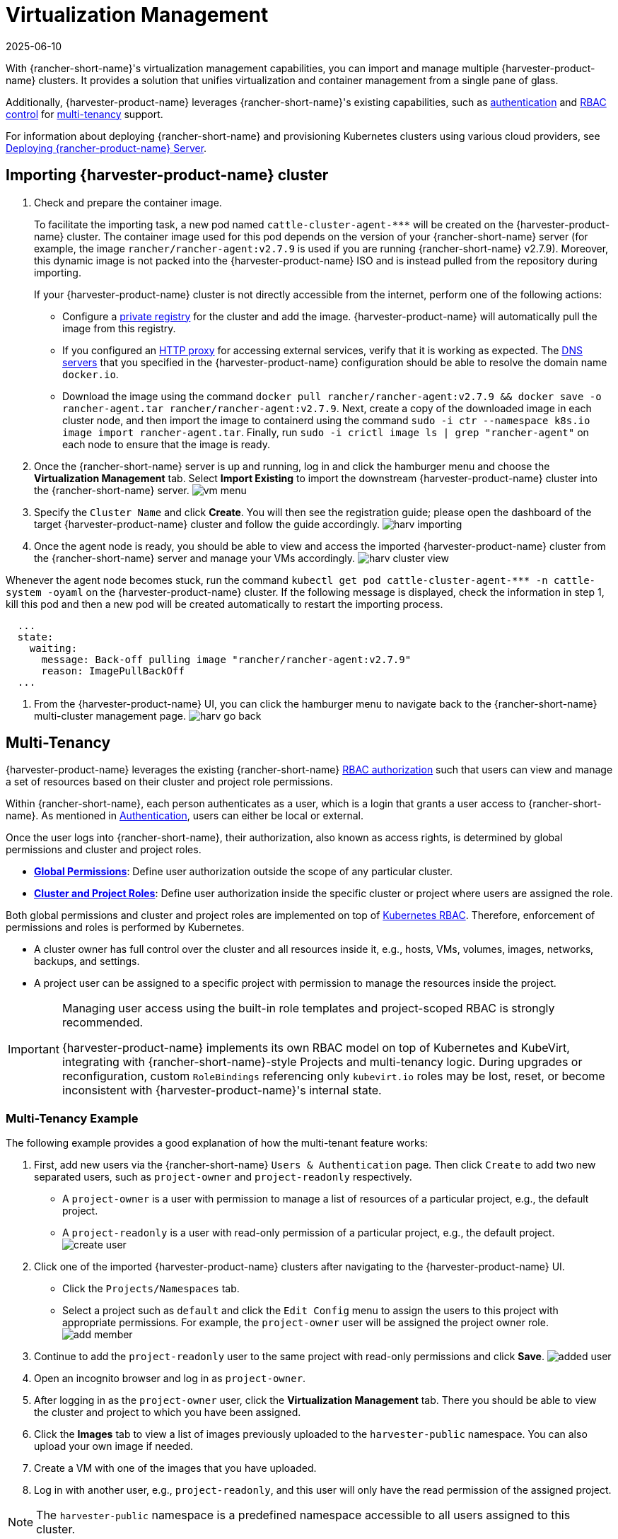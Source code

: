 = Virtualization Management
:revdate: 2025-06-10
:page-revdate: {revdate}

With {rancher-short-name}'s virtualization management capabilities, you can import and manage multiple {harvester-product-name} clusters. It provides a solution that unifies virtualization and container management from a single pane of glass.

Additionally, {harvester-product-name} leverages {rancher-short-name}'s existing capabilities, such as https://documentation.suse.com/cloudnative/rancher-manager/v2.9/en/rancher-admin/users/authn-and-authz/authn-and-authz.html[authentication] and https://documentation.suse.com/cloudnative/rancher-manager/v2.9/en/rancher-admin/users/authn-and-authz/manage-role-based-access-control-rbac/manage-role-based-access-control-rbac.html[RBAC control] for xref:./virtualization-management.adoc#_multi_tenancy[multi-tenancy] support.

For information about deploying {rancher-short-name} and provisioning Kubernetes clusters using various cloud providers, see https://documentation.suse.com/cloudnative/rancher-manager/v2.9/en/installation-and-upgrade/quick-start/deploy-rancher/deploy-rancher.html[Deploying {rancher-product-name} Server].

== Importing {harvester-product-name} cluster


. Check and prepare the container image.
+
To facilitate the importing task, a new pod named `+cattle-cluster-agent-***+` will be created on the {harvester-product-name} cluster. The container image used for this pod depends on the version of your {rancher-short-name} server (for example, the image `rancher/rancher-agent:v2.7.9` is used if you are running {rancher-short-name} v2.7.9). Moreover, this dynamic image is not packed into the {harvester-product-name} ISO and is instead pulled from the repository during importing.
+
If your {harvester-product-name} cluster is not directly accessible from the internet, perform one of the following actions:

 ** Configure a xref:../installation-setup/config/settings.adoc#_containerd_registry[private registry] for the cluster and add the image. {harvester-product-name} will automatically pull the image from this registry.
 ** If you configured an xref:../installation-setup/airgap.adoc#_configure_an_http_proxy_in_harvester_settings[HTTP proxy] for accessing external services, verify that it is working as expected. The xref:../installation-setup/config/update-configuration.adoc#_dns_servers[DNS servers] that you specified in the {harvester-product-name} configuration should be able to resolve the domain name `docker.io`.
 ** Download the image using the command `docker pull rancher/rancher-agent:v2.7.9 && docker save -o rancher-agent.tar rancher/rancher-agent:v2.7.9`. Next, create a copy of the downloaded image in each cluster node, and then import the image to containerd using the command `sudo -i ctr --namespace k8s.io image import rancher-agent.tar`. Finally, run `sudo -i crictl image ls | grep "rancher-agent"` on each node to ensure that the image is ready.

. Once the {rancher-short-name} server is up and running, log in and click the hamburger menu and choose the *Virtualization Management* tab. Select *Import Existing* to import the downstream {harvester-product-name} cluster into the {rancher-short-name} server.
image:rancher/vm-menu.png[]
. Specify the `Cluster Name` and click *Create*. You will then see the registration guide; please open the dashboard of the target {harvester-product-name} cluster and follow the guide accordingly.
image:rancher/harv-importing.png[]
. Once the agent node is ready, you should be able to view and access the imported {harvester-product-name} cluster from the {rancher-short-name} server and manage your VMs accordingly.
image:rancher/harv-cluster-view.png[]

Whenever the agent node becomes stuck, run the command `+kubectl get pod cattle-cluster-agent-*** -n cattle-system -oyaml+` on the {harvester-product-name} cluster. If the following message is displayed, check the information in step 1, kill this pod and then a new pod will be created automatically to restart the importing process.

[,yaml]
----
  ...
  state:
    waiting:
      message: Back-off pulling image "rancher/rancher-agent:v2.7.9"
      reason: ImagePullBackOff
  ...
----

. From the {harvester-product-name} UI, you can click the hamburger menu to navigate back to the {rancher-short-name} multi-cluster management page.
image:rancher/harv-go-back.png[]

== Multi-Tenancy

{harvester-product-name} leverages the existing {rancher-short-name} https://documentation.suse.com/cloudnative/rancher-manager/v2.9/en/rancher-admin/users/authn-and-authz/manage-role-based-access-control-rbac/manage-role-based-access-control-rbac.html[RBAC authorization] such that users can view and manage a set of resources based on their cluster and project role permissions.

Within {rancher-short-name}, each person authenticates as a user, which is a login that grants a user access to {rancher-short-name}. As mentioned in https://documentation.suse.com/cloudnative/rancher-manager/v2.9/en/rancher-admin/users/authn-and-authz/authn-and-authz.html[Authentication], users can either be local or external.

Once the user logs into {rancher-short-name}, their authorization, also known as access rights, is determined by global permissions and cluster and project roles.

* https://documentation.suse.com/cloudnative/rancher-manager/v2.9/en/rancher-admin/users/authn-and-authz/manage-role-based-access-control-rbac/global-permissions.html[*Global Permissions*]: Define user authorization outside the scope of any particular cluster.
* https://documentation.suse.com/cloudnative/rancher-manager/v2.9/en/rancher-admin/users/authn-and-authz/manage-role-based-access-control-rbac/cluster-and-project-roles.html[*Cluster and Project Roles*]: Define user authorization inside the specific cluster or project where users are assigned the role.

Both global permissions and cluster and project roles are implemented on top of https://kubernetes.io/docs/reference/access-authn-authz/rbac/[Kubernetes RBAC]. Therefore, enforcement of permissions and roles is performed by Kubernetes.

* A cluster owner has full control over the cluster and all resources inside it, e.g., hosts, VMs, volumes, images, networks, backups, and settings.
* A project user can be assigned to a specific project with permission to manage the resources inside the project.

[IMPORTANT]
====
Managing user access using the built-in role templates and project-scoped RBAC is strongly recommended.

{harvester-product-name} implements its own RBAC model on top of Kubernetes and KubeVirt, integrating with {rancher-short-name}-style Projects and multi-tenancy logic. During upgrades or reconfiguration, custom `RoleBindings` referencing only `kubevirt.io` roles may be lost, reset, or become inconsistent with {harvester-product-name}'s internal state.
====

=== Multi-Tenancy Example

The following example provides a good explanation of how the multi-tenant feature works:

. First, add new users via the {rancher-short-name} `Users & Authentication` page. Then click `Create` to add two new separated users, such as `project-owner` and `project-readonly` respectively.
 ** A `project-owner` is a user with permission to manage a list of resources of a particular project, e.g., the default project.
 ** A `project-readonly` is a user with read-only permission of a particular project, e.g., the default project.
 image:rancher/create-user.png[]
. Click one of the imported {harvester-product-name} clusters after navigating to the {harvester-product-name} UI.
 ** Click the `Projects/Namespaces` tab.
 ** Select a project such as `default` and click the `Edit Config` menu to assign the users to this project with appropriate permissions. For example, the `project-owner` user will be assigned the project owner role.
image:rancher/add-member.png[]
. Continue to add the `project-readonly` user to the same project with read-only permissions and click *Save*.
image:rancher/added-user.png[]
. Open an incognito browser and log in as `project-owner`.
. After logging in as the `project-owner` user, click the *Virtualization Management* tab. There you should be able to view the cluster and project to which you have been assigned.
. Click the *Images* tab to view a list of images previously uploaded to the `harvester-public` namespace. You can also upload your own image if needed.
. Create a VM with one of the images that you have uploaded.
. Log in with another user, e.g., `project-readonly`, and this user will only have the read permission of the assigned project.

[NOTE]
====
The `harvester-public` namespace is a predefined namespace accessible to all users assigned to this cluster.
====

== Delete Imported {harvester-product-name} Cluster

Users can delete the imported {harvester-product-name} cluster from the Virtualization Management screen of the {rancher-short-name} UI. Select the cluster you want to remove and click the *Delete* button to delete the imported {harvester-product-name} cluster.

You will also need to reset the `cluster-registration-url` setting on the associated {harvester-product-name} cluster to clean up the {rancher-short-name} cluster agent.

image::rancher/delete-harvester-cluster.png[delete-cluster]

[CAUTION]
====
Please do not run the `+kubectl delete -f ...+` command to delete the imported {harvester-product-name} cluster as it will remove the entire `cattle-system` namespace which is required of the {harvester-product-name} cluster.
====

